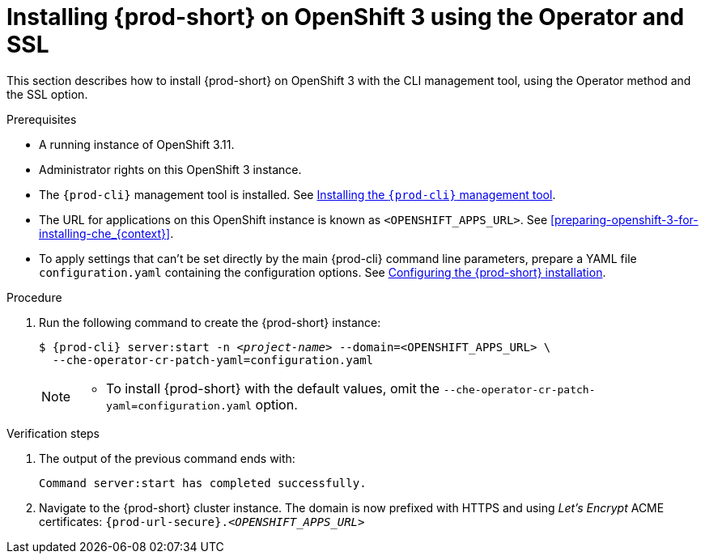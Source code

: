 // Module included in the following assemblies:
//
// :context: installing-{prod-id-short}-on-openshift-3-using-the-operator

[id="installing-{prod-id-short}-on-openshift-3-using-the-operator-and-ssl_{context}"]
= Installing {prod-short} on OpenShift 3 using the Operator and SSL

This section describes how to install {prod-short} on OpenShift 3 with the CLI management tool, using the Operator method and the SSL option.

.Prerequisites

* A running instance of OpenShift 3.11.
* Administrator rights on this OpenShift 3 instance.
* The `{prod-cli}` management tool is installed. See link:{site-baseurl}che-7/using-the-{prod-cli}-management-tool/[Installing the `{prod-cli}` management tool].
* The URL for applications on this OpenShift instance is known as `<OPENSHIFT_APPS_URL>`. See xref:preparing-openshift-3-for-installing-che_{context}[].
* To apply settings that can't be set directly by the main {prod-cli} command line parameters, prepare a YAML file `configuration.yaml` containing the configuration options. See link:{site-baseurl}che-7/configuring-the-{prod-id-short}-installation[Configuring the {prod-short} installation].

.Procedure

. Run the following command to create the {prod-short} instance:
+
[subs="+quotes,+attributes",options="nowrap"]
----
$ {prod-cli} server:start -n _<project-name>_ --domain=<OPENSHIFT_APPS_URL> \
  --che-operator-cr-patch-yaml=configuration.yaml
----
+
[NOTE]
====
* To install {prod-short} with the default values, omit the `--che-operator-cr-patch-yaml=configuration.yaml` option.
====

.Verification steps

. The output of the previous command ends with:
+
----
Command server:start has completed successfully.
----

. Navigate to the {prod-short} cluster instance. The domain is now prefixed with HTTPS and using _Let’s Encrypt_ ACME certificates: `pass:c,a,q[{prod-url-secure}.__<OPENSHIFT_APPS_URL>__]`
